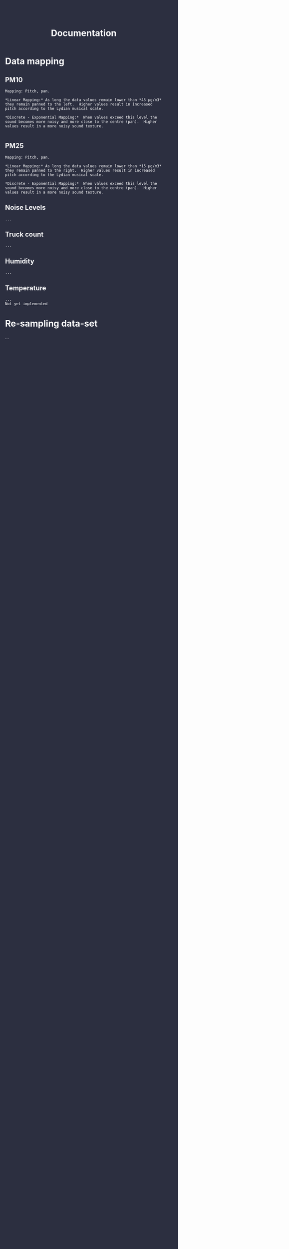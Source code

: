 #+TITLE: Documentation
#+HTML_HEAD: <body style="background-color:#2c2f40;margin-top:0px;margin-left:0px;">
#+HTML_HEAD: <body text="#ffffff" link="#ff0000" vlink="#ff0000" alink="#ff0000">


* Data mapping
** PM10

#+BEGIN_EXAMPLE
Mapping: Pitch, pan.

*Linear Mapping:* As long the data values remain lower than *45 μg/m3* they remain panned to the left.  Higher values result in increased pitch according to the Lydian musical scale.

*Discrete - Exponential Mapping:*  When values exceed this level the sound becomes more noisy and more close to the centre (pan).  Higher values result in a more noisy sound texture.

#+END_EXAMPLE

** PM25
#+BEGIN_EXAMPLE
Mapping: Pitch, pan.

*Linear Mapping:* As long the data values remain lower than *15 μg/m3* they remain panned to the right.  Higher values result in increased pitch according to the Lydian musical scale.

*Discrete - Exponential Mapping:*  When values exceed this level the sound becomes more noisy and more close to the centre (pan).  Higher values result in a more noisy sound texture.
#+END_EXAMPLE
** Noise Levels
#+BEGIN_EXAMPLE
 ...
#+END_EXAMPLE
** Truck count
#+BEGIN_EXAMPLE
 ...
#+END_EXAMPLE
** Humidity
#+BEGIN_EXAMPLE
 ...
#+END_EXAMPLE
** Temperature
#+BEGIN_EXAMPLE
...
Not yet implemented
#+END_EXAMPLE

* Re-sampling data-set
...

